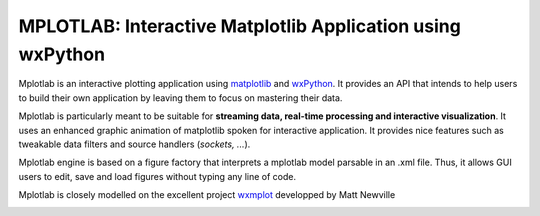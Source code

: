 MPLOTLAB: Interactive Matplotlib Application using wxPython
==================================================================

.. _wxPython: http://www.wxpython.org/
.. _matplotlib:  http://matplotlib.sourceforge.net/
.. _wxmplot: https://github.com/newville/wxmplot/

Mplotlab is an interactive plotting application using `matplotlib`_ and `wxPython`_.
It provides an API that intends to help users to build their own application by leaving them to focus on mastering their data. 

Mplotlab is particularly meant to be suitable for **streaming data, real-time processing and interactive visualization**. 
It uses an enhanced graphic animation of matplotlib spoken for interactive application.
It provides nice features such as tweakable data filters and source handlers (*sockets, ...*).

Mplotlab engine is based on a figure factory that interprets a mplotlab model parsable in an .xml file.
Thus, it allows GUI users to edit, save and load figures without typing any line of code.

Mplotlab is closely modelled on the excellent project `wxmplot`_ developped by Matt Newville

.. image:: https://raw.githubusercontent.com/astyl/mplotlab/master/doc/images/slide_dynamic_example.gif


